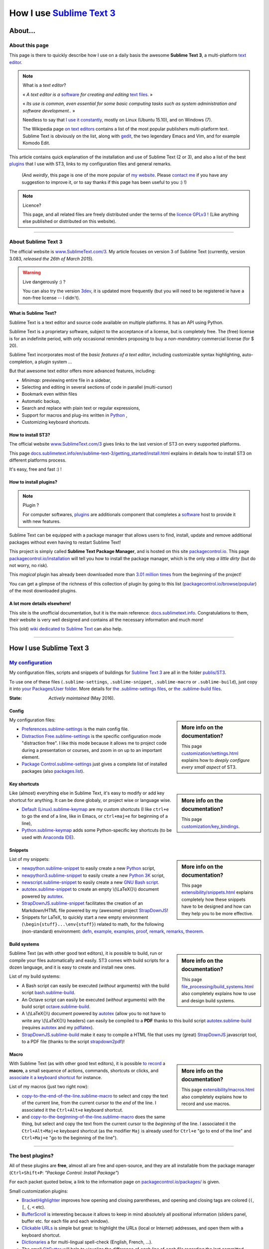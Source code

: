.. meta::
   :description lang=en: Description of how I use the text editor Sublime Text 3 (ST3)
   :description lang=fr: Page décrivant mon utilisation de l'éditeur de texte Sublime Text 3 (ST3)

############################################################
 How I use `Sublime Text 3 <http://www.sublimetext.com/3>`_
############################################################

About...
--------
About this page
^^^^^^^^^^^^^^^
This page is there to quickly describe how I use on a daily basis the awesome **Sublime Text 3**, a multi-platform `text editor <https://en.wikipedia.org/wiki/Text_editor>`_.

.. note:: What is a *text editor*?

   « *A text editor is a* `software <https://en.wikipedia.org/wiki/Software>`_ *for creating and editing* `text files <https://en.wikipedia.org/wiki/Text_files>`_. »

   « *Its use is common, even essential for some basic computing tasks such as system administration and software development..* »

   Needless to say that `I use it constantly <https://wakatime.com/@lbesson/>`_, mostly on Linux (Ubuntu 15.10), and on Windows (7).

   The Wikipedia page `on text editors <https://en.wikipedia.org/wiki/Comparison_of_text_editors>`_ contains a list of the most popular publishers multi-platform text.
   Sublime Text is obviously on the list, along with `gedit <publis/gedit/>`_, the two legendary Emacs and Vim, and for example Komodo Edit.



This article contains quick explanation of the installation and use of Sublime Text (2 or 3), and also a list of the best `plugins <https://en.wikipedia.org/wiki/Plugins>`_ that I use with ST3, links to my configuration files and general remarks.

 (And *weirdly*, this page is one of the more popular of `my website <http://perso.crans.org/besson/>`_. Please `contact me <callme.en.html>`_ if you have any suggestion to improve it, or to say thanks if this page has been useful to you :) !)


.. note:: Licence?

   This page, and all related files are freely distributed under the terms of the `licence GPLv3 <LICENSE.html>`_ ! (Like anything else published or distributed on this website).

-----------------------------------------------------------------------

About Sublime Text 3
^^^^^^^^^^^^^^^^^^^^
The official website is `www.SublimeText.com/3 <http://www.sublimetext.com/3>`_.
My article focuses on version 3 of Sublime Text (currently, version 3.083, *released the 26th of March 2015*).

.. warning:: Live dangerously :) ?

   You can also try the version `3dev <http://www.sublimetext.com/3dev>`_, it is updated more frequently (but you will need to be registered ie have a non-free license -- I didn't).


What is Sublime Text?
~~~~~~~~~~~~~~~~~~~~~
Sublime Text is a text editor and source code available on multiple platforms.
It has an API using Python.

Sublime Text is a proprietary software, subject to the acceptance of a license, but is completely free.
The (free) license is for an indefinite period, with only occasional reminders proposing to buy a *non-mandatory* commercial license (for $ 20).


Sublime Text incorporates most of the *basic features of a text editor*, including customizable syntax highlighting, auto-completion, a plugin system ...

But that awesome text editor offers more advanced features, including:

- *Minimap*: previewing entire file in a sidebar,
- Selecting and editing in several sections of code in parallel (multi-cursor)
- Bookmark even within files
- Automatic backup,
- Search and replace with plain text or regular expressions,
- Support for macros and plug-ins written in `Python <python.html>`_ ,
- Customizing keyboard shortcuts.


How to install ST3?
~~~~~~~~~~~~~~~~~~~
The official website `www.SublimeText.com/3`_ gives links to the last version of ST3 on every supported platforms.

This page `docs.sublimetext.info/en/sublime-text-3/getting_started/install.html <http://docs.sublimetext.info/en/sublime-text-3/getting_started/install.html>`_ explains in details how to install ST3 on different platforms process.

It's easy, free and fast :) !


How to install plugins?
~~~~~~~~~~~~~~~~~~~~~~~
.. note:: Plugin ?

   For computer softwares, `plugins`_ are additionals component that completes a `software`_ host to provide it with new features.


Sublime Text can be equipped with a package manager that allows users to find, install, update and remove additional packages without even having to restart Sublime Text!

This project is simply called **Sublime Text Package Manager**, and is hosted on this site `packagecontrol.io <https://packagecontrol.io>`_.
This page `packagecontrol.io/installation <https://packagecontrol.io/installation>`_ will tell you how to install the package manager, which is the only step *a little dirty* (but do not worry, no risk).

This *magical* plugin has already been downloaded more than `3.01 million times <https://packagecontrol.io/browse/authors/Will%20Bond%20%28wbond%29>`_ from the beginning of the project!


You can get a glimpse of the richness of this collection of plugin by going to this list (`packagecontrol.io/browse/popular <https://packagecontrol.io/browse/popular>`_) of the most downloaded plugins.

A lot more details elsewhere!
~~~~~~~~~~~~~~~~~~~~~~~~~~~~~
This site is the unofficial documentation, but it is the main reference: `docs.sublimetext.info <http://docs.sublimetext.info/en/latest/>`_.
Congratulations to them, their website is very well designed and contains all the necessary information and much more!

This (old) `wiki dedicated to Sublime Text <http://sublime-text-community-packages.googlecode.com/svn/pages/This-site.html>`_ can also help.

---------------------------------------------------------------------

How I use Sublime Text 3
------------------------
`My configuration <publis/ST3/>`_
^^^^^^^^^^^^^^^^^^^^^^^^^^^^^^^^^^^
My configuration files, scripts and snippets of buildings for `Sublime Text 3`_ are all in the folder `publis/ST3 <publis/ST3/>`_.

To use one of these files (``.sublime-settings``, ``.sublime-snippet``, ``.sublime-macro`` or ``.sublime-build``), just copy it into `your Packages/User folder <http://docs.sublimetext.info/en/sublime-text-3/basic_concepts.html#the-packages-directory>`_.
More details for `the .sublime-settings files <http://docs.sublimetext.info/en/sublime-text-3/customization/settings.html#where-to-store-user-settings-once-again>`_, or `the .sublime-build files <http://docs.sublimetext.info/en/sublime-text-3/file_processing/build_systems.html#where-to-store-build-systems>`_.


:State: *Actively maintained* (May 2016).

Config
~~~~~~
.. sidebar:: More info on the documentation?

   This page `customization/settings.html <http://docs.sublimetext.info/en/sublime-text-3/customization/settings.html>`_ explains how to *deeply configure every small aspect* of ST3.


My configuration files:

* `Preferences.sublime-settings <publis/ST3/Preferences.sublime-settings>`_ is the main config file.

* `Distraction Free.sublime-settings <publis/ST3/Distraction%20Free.sublime-settings>`_ is the specific configuration mode "distraction free". I like this mode because it allows me to project code during a presentation or courses, and zoom in on up to an important element.

* `Package Control.sublime-settings <publis/ST3/Package%20Control.sublime-settings>`_ just gives a complete list of installed packages (also `packages.list <publis/packages.list>`_).

Key shortcuts
~~~~~~~~~~~~~
.. sidebar:: More info on the documentation?

   This page `customization/key_bindings <http://docs.sublimetext.info/en/sublime-text-3/customization/key_bindings.html>`_.


Like (almost) everything else in Sublime Text, it's easy to modify or add key shortcut for anything.
It can be done globaly, or project wise or language wise.

* `Default (Linux).sublime-keymap <publis/ST3/Default%20(Linux).sublime-keymap>`_ are my custom shortcuts (I like ``ctrl+e`` to go the end of a line, like in Emacs, or ``ctrl+maj+e`` for beginning of a line),
* `Python.sublime-keymap <publis/ST3/Python.sublime-keymap>`_ adds some Python-specific key shortcuts (to be used with `Anaconda IDE <http://damnwidget.github.io/anaconda/IDE/>`_).


Snippets
~~~~~~~~
.. sidebar:: More info on the documentation?

   This page `extensibility/snippets.html <http://docs.sublimetext.info/en/sublime-text-3/extensibility/snippets.html>`_ explains completely how these snippets have to be designed and how can they help you to be more effective.


List of my snippets:

* `newpython.sublime-snippet <publis/ST3/newpython.sublime-snippet>`_ to easily create a new `Python <python.html>`_ script,
* `newpython3.sublime-snippet <publis/ST3/newpython3.sublime-snippet>`_ to easily create a new `Python 3K <python.html>`_ script,
* `newscript.sublime-snippet <publis/ST3/newscript.sublime-snippet>`_ to easily create a new `GNU Bash script <bin/>`_.
* `autotex.sublime-snippet <publis/ST3/autotex.sublime-snippet>`_ to create an empty \\(\\LaTeX{}\\) document powered by `autotex <publis/autotex>`_.
* `StrapDownJS.sublime-snippet <publis/ST3/StrapDownJS.sublime-snippet>`_ facilitates the creation of an Markdown/HTML file powered by my (awesome) project `StrapDownJS <http://lbesson.bitbucket.org/md/>`_!
* Snippets for LaTeX, to quickly start a new empty environment (``\begin{stuff}...\env{stuff}``) related to math, for the following (non-standard) environment: `defn <publis/ST3/defn.sublime-snippet>`_, `example <publis/ST3/example.sublime-snippet>`_, `examples <publis/ST3/examples.sublime-snippet>`_, `proof <publis/ST3/proof.sublime-snippet>`_, `remark <publis/ST3/remark.sublime-snippet>`_, `remarks <publis/ST3/remarks.sublime-snippet>`_, `theorem <publis/ST3/theorem.sublime-snippet>`_.

Build systems
~~~~~~~~~~~~~
.. sidebar:: More info on the documentation?

   This page `file_processing/build_systems.html <http://docs.sublimetext.info/en/sublime-text-3/file_processing/build_systems.html>`_ also completely explains how to use and design build systems.


Sublime Text (as with other good text editors), it is possible to build, run or compile your files automatically and easily.
ST3 comes with build scripts for a dozen language, and it is easy to create and install new ones.


List of my build systems:

* A Bash script can easily be executed (*without* arguments) with the build script `bash.sublime-build <publis/ST3/bash.sublime-build>`_.
* An Octave script can easily be executed (*without* arguments) with the build script `octave.sublime-build <publis/ST3/octave.sublime-build>`_.
* A \\(\\LaTeX{}\\) document powered by `autotex <publis/autotex>`_ (allow you to not have to write any \\(\\LaTeX{}\\) headers) can easily be compiled to a **PDF** thanks to this build script `autotex.sublime-build <publis/ST3/autotex.sublime-build>`_ (requires `autotex`_ and my `pdflatex <bin/pdflatex>`_).
* `StrapDownJS.sublime-build <publis/ST3/StrapDownJS.sublime-build>`_ make it easy to compile a HTML file that uses my (great) `StrapDownJS <http://lbesson.bitbucket.org/md/>`_ javascript tool, to a PDF file (thanks to the script `strapdown2pdf <http://lbesson.bitbucket.org/md/strapdown2pdf.html>`_)!


Macro
~~~~~
.. sidebar:: More info on the documentation?

   This page `extensibility/macros.html <http://docs.sublimetext.info/en/sublime-text-3/extensibility/macros.html>`_ also completely explains how to record and use macros.


With Sublime Text (as with other good text editors), it is possible `to record <http://docs.sublimetext.info/en/sublime-text-3/extensibility/macros.html#how-to-record-macros>`_ a **macro**, a small sequence of actions, commands, shortcuts or clicks, and `associate it a keyboard shortcut <http://docs.sublimetext.info/en/sublime-text-3/extensibility/macros.html#key-binding-for-macros>`_ for instance.

List of my macros (just two right now):

* `copy-to-the-end-of-the-line.sublime-macro <publis/ST3/copy-to-the-end-of-the-line.sublime-macro>`_ to select and copy the text of the current line, from the current cursor to the *end* of the line. I associated it the ``Ctrl+Alt+e`` keyboard shortcut.
* and `copy-to-the-beginning-of-the-line.sublime-macro <publis/ST3/copy-to-the-beginning-of-the-line.sublime-macro>`_ does the same thing, but select and copy the text from the current cursor to the *beginning* of the line. I associated it the ``Ctrl+Alt+Maj+e`` keyboard shortcut (as the modifier ``Maj`` is already used for ``Ctrl+e`` "go to end of the line" and ``Ctrl+Maj+e`` "go to the beginning of the line").

-----------------------------------------------------------------------------


The best plugins?
^^^^^^^^^^^^^^^^^
All of these plugins are **free**, almost all are free and open-source, and they are all installable from the package manager (``Ctrl+Shift+P``: *"Package Control: Install Package"*)

For each packet quoted below, a link to the information page on `packagecontrol.io/packages/ <https://packagecontrol.io/packages/>`_ is given.


Small customization plugins:

* `BracketHighlighter <https://packagecontrol.io/packages/BracketHighlighter>`_ improves how opening and closing parentheses, and opening and closing tags are colored (``(``, ``[``, ``{``, ``<`` etc).
* `BufferScroll <https://packagecontrol.io/packages/BufferScroll>`_ is interesting because it allows to keep in mind absolutely all positional information (sliders panel, buffer etc. for each file and each window).
* `Clickable URLs <https://packagecontrol.io/packages/Clickable%20URLs>`_ is simple but great: to highlight the URLs (local or Internet) addresses, and open them with a keyboard shortcut.
* `Dictionaries <https://packagecontrol.io/packages/Dictionaries>`_ a for multi-lingual spell-check (English, French, ...).
* The small `GitGutter <https://packagecontrol.io/packages/GitGutter>`_  will help to visualize the difference of *each line* of *each file* regarding the last committed version for the *git* repository in which it is located (visually great to see the changes since the last *commit*).
* `Gremlins <https://packagecontrol.io/packages/Gremlins>`_ help to visualize dangerous non-visible UTF-8 caracters, like odd and invisible whitespace characters.
* `Language - French - Français <https://packagecontrol.io/packages/Language%20-%20French%20-%20Fran%C3%A7ais>`_ also adds various dictionaries for French.
* `Status Bar Weather <https://packagecontrol.io/packages/Status%20Bar%20Weather>`_ adds unnecessary weather in the status bar at the bottom. Useless but fun. *Yeah*, your text editor can *tell you the weather!*
* `Boxy Theme <https://packagecontrol.io/packages/Boxy%20Theme>`_ (with "Boxy Tomorrow") is my favorite theme, it brings a very refined but perfectly all smooth interface, suitable for optimum productivity and is cool with your eyes. It also have awesome icons for your side-bar!


Plugins that add great features:

* `Calculate <https://packagecontrol.io/packages/Calculate>`_ to easily create ordered lists (among many other things): write ``i+1`` on each line, then one hit of ``Ctrl+Maj+c`` and pouf, the multi-selection is now ``1``, ``2``, ..., ``n``.
* `DictionaryAutoComplete <https://packagecontrol.io/packages/DictionaryAutoComplete>`_ enables auto-completion to integrate the words of dictionaries used for spell checking. Quite cool but can quickly be boring. Can be useful if you write prose and not code (project report, poetry etc).
* `HighlightWords <https://packagecontrol.io/packages/HighlightWords>`_ to always highlight some specific words (for instance, ``TODO`` or ``FIXME``).
* `IncDecValue <https://packagecontrol.io/packages/IncDecValue>`_ allows to easily increment or decrement numbers, dates or colors.
* `InsertDate <https://packagecontrol.io/packages/InsertDate>`_ allows to easily add today's date with a key shortcut (``F5`` by default), like this: *Wednesday 25 November 2015, 22:21:57*.
* `LineEndings <https://packagecontrol.io/packages/LineEndings>`_ to highlight and easily erase the painful (and unnecessary) spaces at the end of lines.
* `MakeCommands <https://packagecontrol.io/packages/MakeCommands>`_ will launch from the control panel of any rule of construction from a `Makefile <https://en.wikipedia.org/wiki/Makefile>`_. *It's simple*, but purely awesome! I use `a lot of Makefile <https://bitbucket.org/lbesson/web-sphinx/src/master/Makefile>`_ for my various projects. Such an efficient idea in fact!
* `SideBarEnhancements <https://packagecontrol.io/packages/SideBarEnhancements>`_ makes the sidebar much more useful.
* The wonderful `SublimeGit <https://sublimegit.net/>`_ (installable from `packagecontrol.io/packages/SublimeGit <https://packagecontrol.io/packages/SublimeGit>`_). Allows a full integration of git via the control panel. Free but annoys you regularly to ask you buy a (useless) 10$ commercial license... But it is really awesome, so you will support this. `GitSavvy <https://packagecontrol.io/packages/GitSavvy>`_ seems to be a good free and open-source alternative.
* `TableEditor <https://packagecontrol.io/packages/Table%20Editor>`_ is great to easily edit tables in plain text documents (for Markdown, reStructedText, pandoc etc). Very well documented and quite complete.
* `Terminal <https://packagecontrol.io/packages/Terminal>`_ to open a terminal (ie. a console) already in the correct folder. I never use it, but it works well. More details `on wbond.net/sublime_packages/terminal <http://wbond.net/sublime_packages/terminal>`_.
* `Wakatime <https://packagecontrol.io/packages/Wakatime>`_ to use `Wakatime.com <https://wakatime.com/>`_ (`read this other article for more explanations <wakatime.en.html>`_).
* `WordCount <https://packagecontrol.io/packages/WordCount>`_ adds a counter for words (and pages optionnally) in the information bar. Small and simple but useful!


A better support for some languages:

* `AutoDocstring <https://packagecontrol.io/packages/AutoDocstring>`_ simplifies and improve significantly the writing of `Python docstrings (2 or 3) <http://www.python.org/dev/peps/pep-0287/>`_, and even supports the two popular styles `Google docstring <https://sphinxcontrib-napoleon.readthedocs.io/en/latest/example_google.html>`_ and `Numpy docstring <https://sphinxcontrib-napoleon.readthedocs.io/en/latest/example_numpy.html>`_.
* `ColorHighlighter <https://packagecontrol.io/packages/ColorHighlighter>`_ highlights the colors in a CSS, HTML or LaTeX file (or any file), for instance ``red`` will be colored :red:`red`. Simple but great, very useful when editing CSS or colorful LaTeX files.
* `ColorPicker <https://packagecontrol.io/packages/ColorPicker>`_ allows you to select a color, and insert it as is. Very handy when writing CSS or HTML.
* `Gnuplot <https://packagecontrol.io/packages/Gnuplot>`_ provides good support for programming with `GNUPlot v4+ <http://www.gnuplot.info/>`_.
* `JSONLint <https://packagecontrol.io/packages/JSONLint>`_ automatically checks the correctness of any edited JSON file (and ST conf' files are JSON).
* `LaTeX-plus <https://packagecontrol.io/packages/LaTeX-plus>`_ could improve the use of LaTeX in ST (`see the doc <https://github.com/randy3k/Latex-Plus/wiki/>`_).
* `Markdown Extended <https://packagecontrol.io/packages/MakeCommands>`_ is supposed to improve the syntax coloring for `Markdown <https://en.wikipedia.org/wiki/Markdown>`_, lightweight markup language, designed for easy preparation of document. I use Markdown especially via my project `StrapDownJS`_ ! (See `an example <bin/>`_ ?)
* `nginx <https://packagecontrol.io/packages/nginx>`_ improve the syntax coloring for config files for the `awesome NGinx web server <http://nginx.org/>`_.
* `OCaml <https://packagecontrol.io/packages/OCaml>`_ improve a little bit the syntax coloring `for the two languages caml-light and OCaml <ocaml.html>`_. To be used with `OCaml Autocompletion <https://packagecontrol.io/packages/OCaml%20Autocompletion>`_.
* `GNU Octave Completions <https://github.com/tushortz/GNU-Octave-Completions>`_ and `Matlab Completions <https://github.com/tushortz/Matlab-Completions>`_ adds functions and commands from `GNU Octave <http://www.gnu.org/software/octave/>`_ or `MATLAB <https://fr.wikipedia.org/wiki/Matlab>`_ to the completion window.
* `RestructuredText Improved <https://packagecontrol.io/packages/RestructuredText%20Improved>`_ improve significantly the syntax coloring for `reStructedText <demo.html>`_, the markup language used by `Sphinx <http://sphinx-doc.org/>`_ and `the official Python documentation <https://doc.python.org/2/>`_ (and so for this page and `my site <index.html>`_). To be used with `these snippets for rST <https://packagecontrol.io/packages/Restructured%20Text%20(RST)%20Snippets>`_.
* `requirements.txt <https://packagecontrol.io/packages/requirementstxt>`_ adds a very good support for `Python requirements.txt files <https://pip.readthedocs.io/en/1.1/requirements.html>`_.
* `TWiki <https://packagecontrol.io/packages/TWiki>`_ for its color theme, brilliantly balanced and well colored. I use their syntax coloring theme **TWiki** "Monokai for Markup" for every language! After testing a lot of them, it really is my favorite color theme!


Heavier plugins, or plugins designed for a specific language:


* `MagicPython <https://packagecontrol.io/packages/MagicPython>`_ improves the syntax  coloring for Python (it recognizes the new syntax features that came in the last versions 3.5 and 3.6).
* `MatlabFilenameAutoComplete <https://packagecontrol.io/packages/MatlabFilenameAutoComplete>`_ adds the filename of the Matlab/Octave functions (ie the local files `file.m`) to the automatic tab completion. It is a way to compensate with the borring fact that Matlab/Octave asks to write any function as a *seperate file*...
* The brilliant `SublimeLinter <https://sublimelinter.readthedocs.io/en/latest/installation.html>`_ checks the code you write for syntax error *as you write it* (Spyder does the same for Python, for example). Quite extraordinary! `Anaconda IDE <http://damnwidget.github.io/anaconda/IDE/>`_ is far more powerful but specific to Python. There is plenty of awesome linters: `annotations <https://packagecontrol.io/packages/SublimeLinter-annotations>`_, `chktex <https://packagecontrol.io/packages/SublimeLinter-chktex>`_, `flake8 <https://packagecontrol.io/packages/SublimeLinter-flake8>`_, `json <https://packagecontrol.io/packages/SublimeLinter-json>`_, `mdl <https://packagecontrol.io/packages/SublimeLinter-contrib-mdl>`_, `pylint <https://packagecontrol.io/packages/SublimeLinter-pylint>`_, `shellcheck <https://packagecontrol.io/packages/SublimeLinter-shellcheck>`_.
* `LaTeXing <http://www.latexing.com/>`_ (installable from `packagecontrol.io/packages/LaTeXing <https://packagecontrol.io/packages/LaTeXing>`_), improve support for \\(\\LaTeX{}\\).
* `SendText+ <https://packagecontrol.io/packages/SendText%2B>`_ is convenient to quickly "send" some code to an open terminal in another window (to work with Python, Octave, R, bash or anyother toplevel).
* `SublimeCodeIntel <https://packagecontrol.io/packages/SublimeCodeIntel>`_ is *supposed* to enable intelligent access to a program recognizing the definitions of variables, functions, classes, etc., it is expected to "jump" directly to the definition of any element of the program (I do not like it).
* `Emmet <http://emmet.io/>`_ (installable from `packagecontrol.io/packages/Emmet <https://packagecontrol.io/packages/Emmet>`_), improves writing HTML, CSS and Javascript documents *quite magically*. It surely takes time to master its features, but I guess it's worth it!


.. note:: Purely objective

   This list simply reflects my daily use of ST3. These choices are purely objective.
   For instance, `this article <http://blog.generalassemb.ly/sublime-text-3-tips-tricks-shortcuts/>`_ also presents a list of good plugins to use.


Some plugin-specific configuration files
~~~~~~~~~~~~~~~~~~~~~~~~~~~~~~~~~~~~~~~~
Some plugins can be configured specifically. Here are their different settings:

* `Anaconda.sublime-settings <publis/ST3/Anaconda.sublime-settings>`_,
* `ColorHighlighter.sublime-settings <publis/ST3/ColorHighlighter.sublime-settings>`_,
* `HighlightWords.sublime-settings <publis/ST3/HighlightWords.sublime-settings>`_,
* `inc_dec_value.sublime-settings <publis/ST3/inc_dec_value.sublime-settings>`_,
* `LaTeXing.sublime-settings <publis/ST3/LaTeXing.sublime-settings>`_,
* `SendText%2B.sublime-settings <publis/ST3/SendText%2B.sublime-settings>`_,
* `Side Bar.sublime-settings <publis/ST3/Side%20Bar.sublime-settings>`_,
* `StatusBarWeather.sublime-settings <publis/ST3/StatusBarWeather.sublime-settings>`_,
* `SublimeGit.sublime-settings <publis/ST3/SublimeGit.sublime-settings>`_,
* `trailing_spaces.sublime-settings <publis/ST3/trailing_spaces.sublime-settings>`_.

Some language-specific configuration files
~~~~~~~~~~~~~~~~~~~~~~~~~~~~~~~~~~~~~~~~~~
In ST3, you can modify any single parameter for a specific language (for instance, a smaller font for Python files, a bigger margin for Markdown files etc).
For a few languages, I find these changes quite convenient:

* `Markdown.sublime-settings <publis/ST3/Markdown.sublime-settings>`_,
* `Matlab.sublime-settings <publis/ST3/Matlab.sublime-settings>`_,
* `Objective-C.sublime-settings <publis/ST3/Objective-C.sublime-settings>`_ (my change allows to open a `.m` file as a Matlab/Octave file and not an Objective-C one),
* `Python.sublime-settings <publis/ST3/Python.sublime-settings>`_.

-----------------------------------------------------------------------------

Additional advice
^^^^^^^^^^^^^^^^^
 As for every powerful and awesome software, `Sublime Text 3`_ will require a certain training time.


.. seealso::

   `Atom.io <https://atom.io/>`_
      Seems to be promising!


Additional credit
^^^^^^^^^^^^^^^^^
 Thanks to `Jill-Jênn Vie <http://jill-jenn.net/>`_ for advising me to use `Sublime Text 3`_ (in Octobre 2013).


.. (c) Lilian Besson, 2011-2016, https://bitbucket.org/lbesson/web-sphinx/
